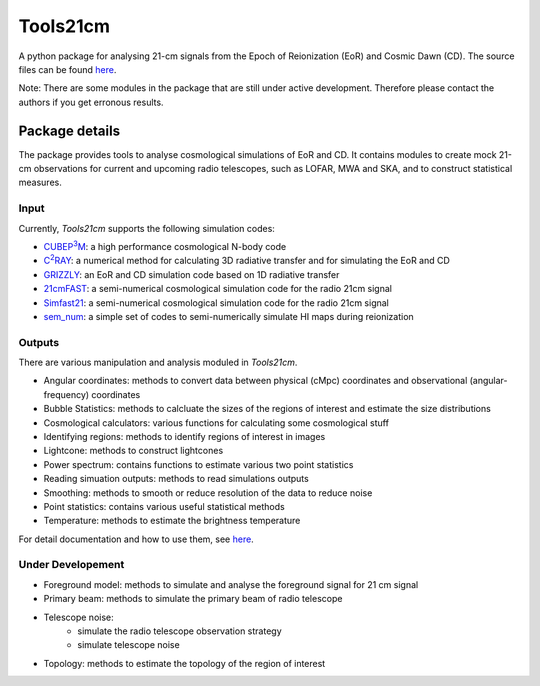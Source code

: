 =========
Tools21cm
=========

.. image:: https://joss.theoj.org/papers/10.21105/joss.02363/status.svg
   :target: https://doi.org/10.21105/joss.02363

A python package for analysing 21-cm signals from the Epoch of Reionization (EoR) and Cosmic Dawn (CD). The source files can be found `here <https://github.com/sambit-giri/tools21cm>`_.

Note: There are some modules in the package that are still under active development. Therefore please contact the authors if you get erronous results.


Package details
===============

The package provides tools to analyse cosmological simulations of EoR and CD. It contains modules to create mock 21-cm observations for current and upcoming radio telescopes, such as LOFAR, MWA and SKA, and to construct statistical measures.

Input
-----

Currently, `Tools21cm` supports the following simulation codes:

* |cubep3m|_: a high performance cosmological N-body code
* |c2ray|_: a numerical method for calculating 3D radiative transfer and for simulating the EoR and CD
* `GRIZZLY <https://arxiv.org/abs/1710.09397>`_: an EoR and CD simulation code based on 1D radiative transfer 
* `21cmFAST <https://21cmfast.readthedocs.io/en/latest/>`_: a semi-numerical cosmological simulation code for the radio 21cm signal
* `Simfast21 <https://github.com/mariogrs/Simfast21>`_: a semi-numerical cosmological simulation code for the radio 21cm signal
* `sem_num <https://arxiv.org/abs/1403.0941>`_: a simple set of codes to semi-numerically simulate HI maps during reionization


.. |c2ray| replace:: C\ :sup:`2`\RAY
.. _c2ray: https://github.com/garrelt/C2-Ray3Dm

.. |cubep3m| replace:: CUBEP\ :sup:`3`\M
.. _cubep3m: https://github.com/jharno/cubep3m

Outputs
-------

There are various manipulation and analysis moduled in `Tools21cm`. 

* Angular coordinates: methods to convert data between physical (cMpc) coordinates and observational (angular-frequency) coordinates

* Bubble Statistics: methods to calcluate the sizes of the regions of interest and estimate the size distributions

* Cosmological calculators: various functions for calculating some cosmological stuff

* Identifying regions: methods to identify regions of interest in images

* Lightcone: methods to construct lightcones

* Power spectrum: contains functions to estimate various two point statistics

* Reading simuation outputs: methods to read simulations outputs

* Smoothing: methods to smooth or reduce resolution of the data to reduce noise

* Point statistics: contains various useful statistical methods

* Temperature: methods to estimate the brightness temperature

For detail documentation and how to use them, see `here <https://tools21cm.readthedocs.io/contents.html>`_.

Under Developement
------------------

* Foreground model: methods to simulate and analyse the foreground signal for 21 cm signal
* Primary beam: methods to simulate the primary beam of radio telescope
* Telescope noise: 
	* simulate the radio telescope observation strategy
	* simulate telescope noise
* Topology: methods to estimate the topology of the region of interest

